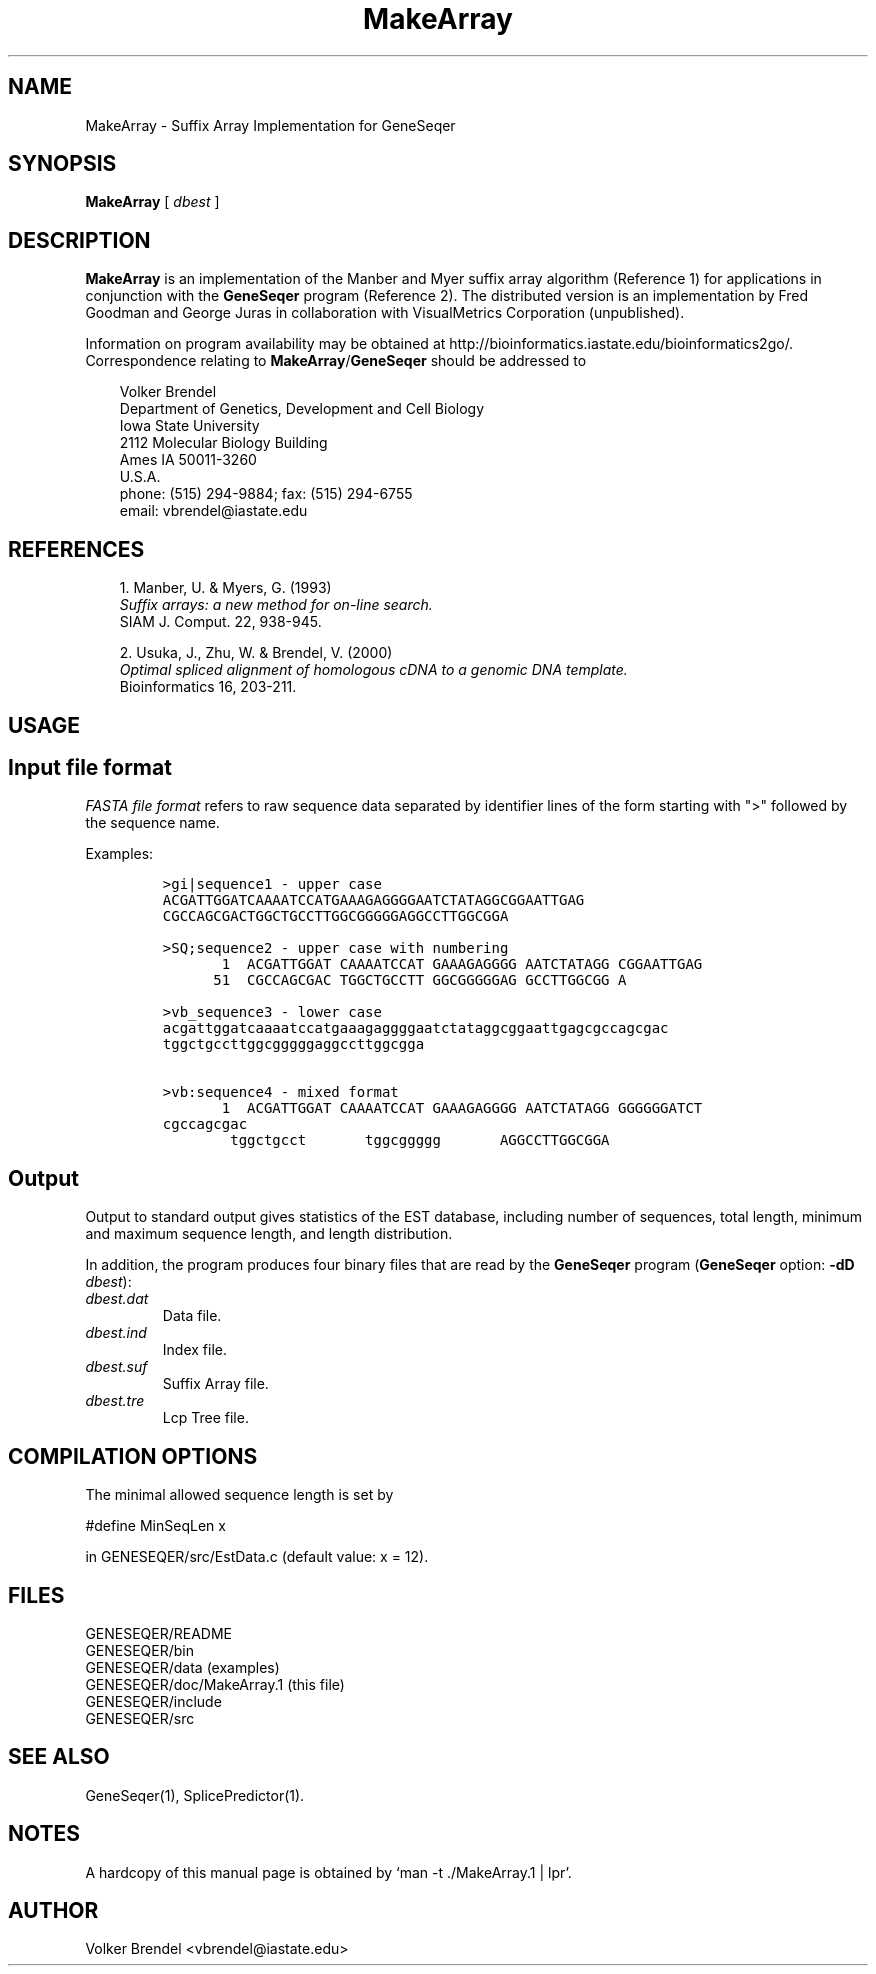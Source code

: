 .\" man page for MakeArray
.de Ex
.sp
.RS
.nf
.ft C
..
.de Xe
.RE
.sp
.fi
..
.TH MakeArray 1 "8 October 2008" 


.SH NAME
MakeArray \- Suffix Array Implementation for GeneSeqer


.SH SYNOPSIS
.B MakeArray
[
.I dbest
]
.br


.SH DESCRIPTION
\fBMakeArray\fP is an implementation of the Manber and Myer suffix array
algorithm (Reference 1) for applications in conjunction with the
\fBGeneSeqer\fP program (Reference 2).
The distributed version is an implementation by Fred Goodman and George Juras
in collaboration with VisualMetrics Corporation (unpublished).


.PP
Information on program availability may be obtained at
http://bioinformatics.iastate.edu/bioinformatics2go/.
Correspondence relating to \fBMakeArray\fP/\fBGeneSeqer\fP should be addressed
to

.PP
.in +0.3i
.ll -0.3i
Volker Brendel
.br
Department of Genetics, Development and Cell Biology
.br
Iowa State University
.br
2112 Molecular Biology Building
.br
Ames IA 50011-3260
.br
U.S.A.
.br
phone: (515) 294-9884; fax: (515) 294-6755
.br
email: vbrendel@iastate.edu
.ll +0.3i


.SH REFERENCES
.PP
.in +0.3i
1. Manber, U. & Myers, G. (1993)
.br
\fISuffix arrays: a new method for on-line search. \fP
.br
SIAM J. Comput. 22, 938-945.

.PP
.in +0.3i
.br
2. Usuka, J., Zhu, W. & Brendel, V. (2000)
.br
\fIOptimal spliced alignment of homologous cDNA to a genomic DNA template.\fP
.br
Bioinformatics 16, 203-211.


.SH USAGE
\&
.SH "Input file format"
.PP

\fIFASTA file format\fP
refers to raw sequence data separated by identifier lines of the form starting
with ">" followed by the sequence name.

Examples:
 
.Ex
>gi|sequence1 - upper case
ACGATTGGATCAAAATCCATGAAAGAGGGGAATCTATAGGCGGAATTGAG
CGCCAGCGACTGGCTGCCTTGGCGGGGGAGGCCTTGGCGGA

>SQ;sequence2 - upper case with numbering
       1  ACGATTGGAT CAAAATCCAT GAAAGAGGGG AATCTATAGG CGGAATTGAG
      51  CGCCAGCGAC TGGCTGCCTT GGCGGGGGAG GCCTTGGCGG A

>vb_sequence3 - lower case
acgattggatcaaaatccatgaaagaggggaatctataggcggaattgagcgccagcgac
tggctgccttggcgggggaggccttggcgga

>vb:sequence4 - mixed format
       1  ACGATTGGAT CAAAATCCAT GAAAGAGGGG AATCTATAGG GGGGGGATCT
cgccagcgac
        tggctgcct       tggcggggg       AGGCCTTGGCGGA
.Xe


.SH "Output"
.PP
Output to standard output gives statistics of the EST database, including
number of sequences, total length, minimum and maximum sequence length, and
length distribution.

In addition, the program produces four binary files that are read by the
\fBGeneSeqer\fP program (\fBGeneSeqer\fP option: \fB-dD\fP \fIdbest\fP):

.in +0.3i
.IP "\fI\ dbest.dat\fP"
Data file.
.IP "\fI\ dbest.ind\fP"
Index file.
.IP "\fI\ dbest.suf\fP"
Suffix Array file.
.IP "\fI\ dbest.tre\fP" 
Lcp Tree file.


.SH COMPILATION OPTIONS
.PP
The minimal allowed sequence length is set by

.br
#define MinSeqLen	x
.br

in GENESEQER/src/EstData.c (default value: x = 12).
.fi


.SH FILES
.PP
.nf
.ta 2.5i
GENESEQER/README
GENESEQER/bin
GENESEQER/data (examples)
GENESEQER/doc/MakeArray.1 (this file)
GENESEQER/include
GENESEQER/src
.fi


.SH SEE ALSO
GeneSeqer(1), SplicePredictor(1).


.SH NOTES
A hardcopy of this manual page is obtained by `man -t ./MakeArray.1 | lpr'.


.SH AUTHOR
Volker Brendel <vbrendel@iastate.edu>
